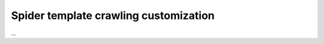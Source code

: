 ======================================
Spider template crawling customization
======================================

…
